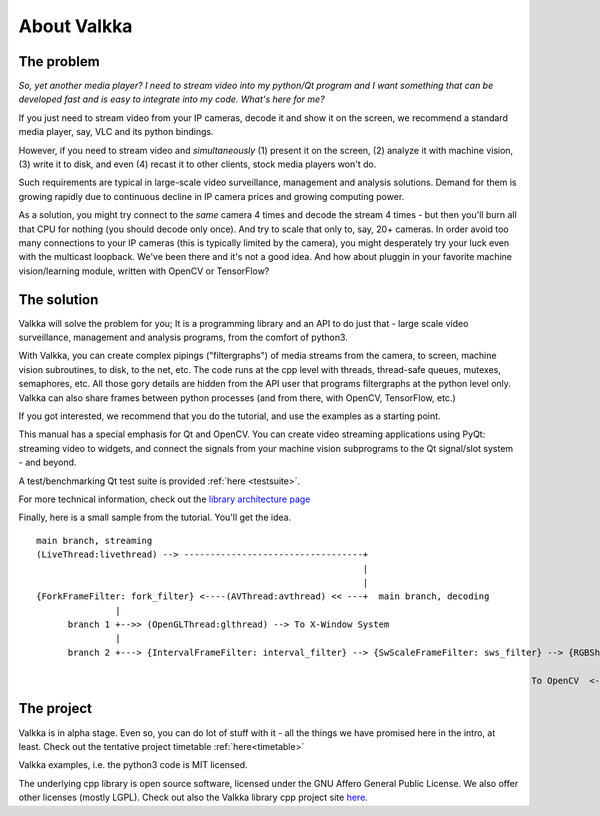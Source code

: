 

.. Welcome!
.. As you can see, these are comments: they start with two dots and a space
.. Sphinx is very sensitive to spaces, empty lines, etc. so it can sometimes be frustrating
.. Two dots and a space are also used for special tagging, inclusion, etc.  Like here, where we are creating an internal link:

.. _intro:

.. So, lets start writing the documentation
.. Title fonts are written like this:

About Valkka
============

The problem
-----------

*So, yet another media player?  I need to stream video into my python/Qt program and I want something that can be developed fast and is easy to integrate into my code.  What's here for me?*

If you just need to stream video from your IP cameras, decode it and show it on the screen, we recommend a standard media player, say, VLC and its python bindings.

However, if you need to stream video and *simultaneously* (1) present it on the screen, (2) analyze it with machine vision, (3) write it to disk, and even (4) recast it to other clients, stock media players won't do.

Such requirements are typical in large-scale video surveillance, management and analysis solutions.  Demand for them is growing rapidly due to continuous decline in IP camera prices and growing computing power.

As a solution, you might try connect to the *same* camera 4 times and decode the stream 4 times - but then you'll burn all that CPU for nothing (you should decode only once).  And try to scale that only to, say, 20+ cameras.  In order avoid too many connections to your IP cameras (this is typically limited by the camera), you might desperately try your luck even with the multicast loopback.  We've been there and it's not a good idea.  And how about pluggin in your favorite machine vision/learning module, written with OpenCV or TensorFlow?

The solution
------------

Valkka will solve the problem for you; It is a programming library and an API to do just that - large scale video surveillance, management and analysis programs, from the comfort of python3.

With Valkka, you can create complex pipings ("filtergraphs") of media streams from the camera, to screen, machine vision subroutines, to disk, to the net, etc.  The code runs at the cpp level with threads, thread-safe queues, mutexes, semaphores, etc.  All those gory details are hidden from the API user that programs filtergraphs at the python level only.  Valkka can also share frames between python processes (and from there, with OpenCV, TensorFlow, etc.)

If you got interested, we recommend that you do the tutorial, and use the examples as a starting point.

This manual has a special emphasis for Qt and OpenCV.  You can create video streaming applications using PyQt: streaming video to widgets, and connect the signals from your machine vision subprograms to the Qt signal/slot system - and beyond.  

A test/benchmarking Qt test suite is provided :ref:`here <testsuite>`.

For more technical information, check out the `library architecture page <https://elsampsa.github.io/valkka-core/html/process_chart.html>`_

Finally, here is a small sample from the tutorial.  You'll get the idea.

::

  main branch, streaming
  (LiveThread:livethread) --> ----------------------------------+ 
                                                                |
                                                                |   
  {ForkFrameFilter: fork_filter} <----(AVThread:avthread) << ---+  main branch, decoding
                 |
        branch 1 +-->> (OpenGLThread:glthread) --> To X-Window System
                 |
        branch 2 +---> {IntervalFrameFilter: interval_filter} --> {SwScaleFrameFilter: sws_filter} --> {RGBSharedMemFrameFilter: shmem_filter}
                                                                                                                    |
                                                                                                To OpenCV  <--------+


The project
-----------

Valkka is in alpha stage.  Even so, you can do lot of stuff with it - all the things we have promised here in the intro, at least.  Check out the tentative project timetable :ref:`here<timetable>`

Valkka examples, i.e. the python3 code is MIT licensed.

The underlying cpp library is open source software, licensed under the GNU Affero General Public License.  We also offer other licenses (mostly LGPL).  Check out also the Valkka library cpp project site `here. <https://github.com/elsampsa/valkka-core>`_
